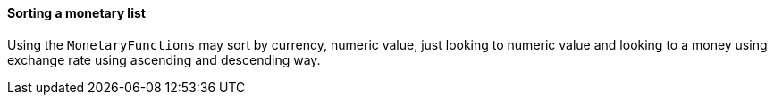 
==== Sorting a monetary list

Using the `MonetaryFunctions` may sort by currency, numeric value, just looking to numeric value and looking to a money using exchange rate using ascending and descending way.